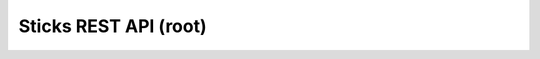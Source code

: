 ========================
Sticks REST API (root)
========================

.. rest-controller:: sticks.api.root:RootController
   :webprefix: / /
.. Dirty hack till the bug is fixed so we can specify root path

.. autotype:: sticks.api.root.APILink
   :members:

.. autotype:: sticks.api.root.APIMediaType
   :members:

.. autotype:: sticks.api.root.APIVersion
   :members:

